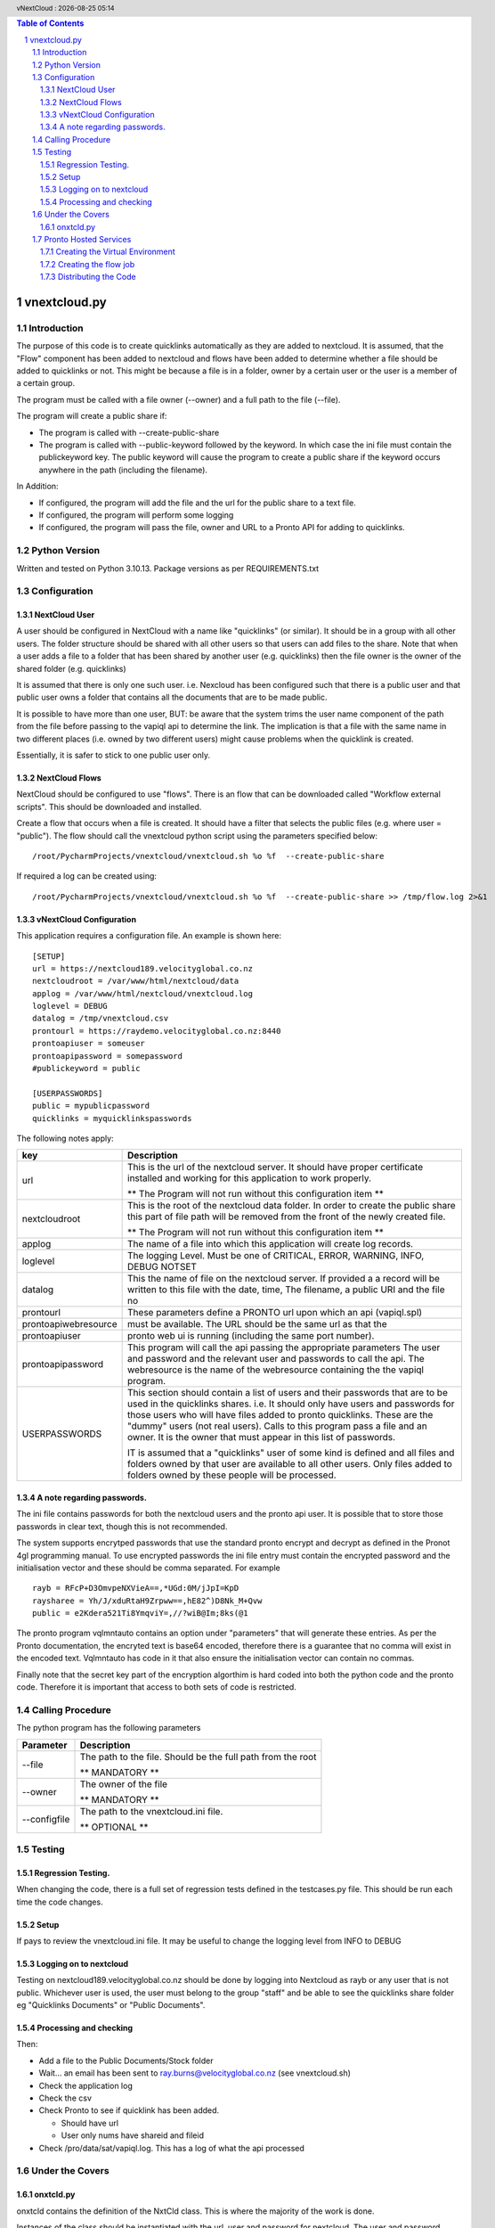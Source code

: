 .. |date| date::
.. |time| date:: %H:%M
.. header:: vNextCloud : |date| |time|
.. The ### directives are processed by rst2pdf.
.. footer:: Page ###Page### of ###Total###

.. sectnum ::

.. contents:: Table of Contents

.. raw:: pdf

    PageBreak

=============
vnextcloud.py
=============

Introduction
------------

The purpose of this code is to create quicklinks automatically as they are added
to nextcloud.  It is assumed, that the "Flow" component has been added to
nextcloud and flows have been added to determine whether a file should be
added to quicklinks or not.  This might be because a file is in a folder,
owner by a certain user or the user is a member of a certain group.

The program must be called with a file owner (--owner) and a full path to the file (--file).

The program will create a public share if:

*   The program is called with --create-public-share
*   The program is called with --public-keyword followed by the keyword.
    In which case the ini file must contain the publickeyword key.
    The public keyword will cause the program to create a public share if the
    keyword occurs anywhere in the path (including the filename).

In Addition:

*   If configured, the program will add the file and the url for the public share
    to a text file.
*   If configured, the program will perform some logging
*   If configured, the program will pass the file, owner and URL to a Pronto API
    for adding to quicklinks.

Python Version
--------------

Written and tested on Python 3.10.13.
Package versions as per REQUIREMENTS.txt

Configuration
-------------

NextCloud User
~~~~~~~~~~~~~~

A user should be configured in NextCloud with a name like "quicklinks" (or similar).
It should be in a group with all other users.  The folder structure should be shared
with all other users so that users can add files to the share.  Note that
when a user adds a file to a folder that has been shared by another user (e.g. quicklinks)
then the file owner is the owner of the shared folder (e.g. quicklinks)

It is assumed that there is only one such user.  i.e. Nexcloud has been configured such that
there is a public user and that public user owns a folder that contains all the documents
that are to be made public.

It is possible to have more than one user, BUT: be aware that the system trims the user
name component of the path from the file before passing to the vapiql api to determine
the link.  The implication is that a file with the same name in two different places
(i.e. owned by two different users) might cause problems when the quicklink is created.

Essentially, it is safer to stick to one public user only.

NextCloud Flows
~~~~~~~~~~~~~~~

NextCloud should be configured to use "flows".  There is an flow that can be downloaded
called "Workflow external scripts".  This should be downloaded and installed.

Create a flow that occurs when a file is created.  It should have a filter that selects
the public files (e.g. where user = "public").  The flow should call the vnextcloud python
script using the parameters specified below::

    /root/PycharmProjects/vnextcloud/vnextcloud.sh %o %f  --create-public-share

If required a log can be created using::

    /root/PycharmProjects/vnextcloud/vnextcloud.sh %o %f  --create-public-share >> /tmp/flow.log 2>&1


vNextCloud Configuration
~~~~~~~~~~~~~~~~~~~~~~~~

This application requires a configuration file.  An example is shown here::

    [SETUP]
    url = https://nextcloud189.velocityglobal.co.nz
    nextcloudroot = /var/www/html/nextcloud/data
    applog = /var/www/html/nextcloud/vnextcloud.log
    loglevel = DEBUG
    datalog = /tmp/vnextcloud.csv
    prontourl = https://raydemo.velocityglobal.co.nz:8440
    prontoapiuser = someuser
    prontoapipassword = somepassword
    #publickeyword = public

    [USERPASSWORDS]
    public = mypublicpassword
    quicklinks = myquicklinkspasswords


The following notes apply:


========================= =================================================================
key                       Description
========================= =================================================================
url                       This is the url of the nextcloud server.  It should have proper
                          certificate installed and working for this application to work
                          properly.

                          ** The Program will not run without this configuration item **
------------------------- -----------------------------------------------------------------
nextcloudroot             This is the root of the nextcloud data folder.  In order to create
                          the public share this part of file path will be removed from the
                          front of the newly created file.

                          ** The Program will not run without this configuration item **

------------------------- -----------------------------------------------------------------
applog                    The name of a file into which this application will create log
                          records.
------------------------- -----------------------------------------------------------------
loglevel                  The logging Level.  Must be one of
                          CRITICAL, ERROR, WARNING, INFO, DEBUG NOTSET
------------------------- -----------------------------------------------------------------
datalog                   This the name of file on the nextcloud server.  If provided a 
                          a record will be written to this file with the date, time, 
                          The filename, a public URI and the file no
------------------------- -----------------------------------------------------------------
prontourl                 These parameters define a PRONTO url upon which an api (vapiql.spl)
prontoapiwebresource      must be available.  The URL should be the same url as that the
prontoapiuser             pronto web ui is running (including the same port number).
prontoapipassword         This program will call the api passing the appropriate parameters
                          The user and password and the relevant user and passwords to call
                          the api.
                          The webresource is the name of the webresource containing the
                          the vapiql program.
------------------------- -----------------------------------------------------------------
USERPASSWORDS             This section should contain a list of users and their passwords
                          that are to be used in the quicklinks shares.  i.e. It should
                          only have users and passwords for those users who will have
                          files added to pronto quicklinks.  These are the "dummy" users
                          (not real users).
                          Calls to this program pass a file and an owner.  It is the owner
                          that must appear in this list of passwords.

                          IT is assumed that a "quicklinks" user of some kind is defined and
                          all files and folders owned by that user are available to all 
                          other users.  
                          Only files added to folders owned by these people will be processed.
========================= =================================================================

A note regarding passwords.
~~~~~~~~~~~~~~~~~~~~~~~~~~~

The ini file contains passwords for both the nextcloud users and the pronto api user.
It is possible that to store those passwords in clear text, though this is not recommended.

The system supports encrytped passwords that use the standard pronto encrypt and decrypt
as defined in the Pronot 4gl programming manual.  To use encrypted passwords the ini
file entry must contain the encrypted password and the initialisation vector and these should be
comma separated.  For example ::

    rayb = RFcP+D3OmvpeNXVieA==,*UGd:0M/jJpI=KpD
    raysharee = Yh/J/xduRtaH9Zrpww==,hE82^)D8Nk_M+Qvw
    public = e2Kdera521Ti8YmqviY=,//?wiB@Im;8ks(@1

The pronto program vqlmntauto contains an option under "parameters" that will generate these
entries.  As per the Pronto documentation, the encryted text is base64 encoded, therefore there
is a guarantee that no comma will exist in the encoded text.  Vqlmntauto has code in it that
also ensure the initialisation vector can contain no commas.

Finally note that the secret key part of the encryption algorthim is hard coded into both the
python code and the pronto code.  Therefore it is important that access to both sets of code
is restricted.

Calling Procedure
-----------------

The python program has the following parameters

================= =================================================================
Parameter         Description
================= =================================================================
--file            The path to the file.  Should be the full path from the root

                  ** MANDATORY **
----------------- -----------------------------------------------------------------
--owner           The owner of the file

                  ** MANDATORY **

----------------- -----------------------------------------------------------------
--configfile      The path to the vnextcloud.ini file.  

                  ** OPTIONAL **
================= =================================================================

Testing
-------

Regression Testing.
~~~~~~~~~~~~~~~~~~~

When changing the code, there is a full set of regression tests defined in the testcases.py
file.  This should be run each time the code changes.

Setup
~~~~~

If pays to review the vnextcloud.ini file.  It may be useful to change the logging
level from INFO to DEBUG

Logging on to nextcloud
~~~~~~~~~~~~~~~~~~~~~~~

Testing on nextcloud189.velocityglobal.co.nz should be done by logging into Nextcloud
as rayb or any user that is not public.
Whichever user is used, the user must belong to the group "staff" and be able to see
the quicklinks share folder eg "Quicklinks Documents" or "Public Documents".

Processing and checking
~~~~~~~~~~~~~~~~~~~~~~~

Then:

*   Add a file to the Public Documents/Stock folder
*   Wait...  an email has been sent to ray.burns@velocityglobal.co.nz
    (see vnextcloud.sh)
*   Check the application log
*   Check the csv
*   Check Pronto to see if quicklink has been added.

    - Should have url
    - User only nums have shareid and fileid
*   Check /pro/data/sat/vapiql.log.  This has a log of what the api processed


Under the Covers
----------------

onxtcld.py
~~~~~~~~~~

onxtcld contains the definition of the NxtCld class.  This is where the majority
of the work is done.

Instances of the class should be instantiated with the url, user and password for
nextcloud.  The user and password should be the user and password for the owner
of the file that is about to be processed.  Additionally, the class can be instantiated
with a filename.

The class must be instantiated with a URL to the next Cloud server, a user id to connect with
and a password for that user.  Optionally a path can be added to the instantiation or set via the setter.

Essentially the oject is instantiated with the url, username and password.  Other variables that control the
behaviour of the class should then be set.

It is MOST important to note that the determination of the shares is done by __process_shares.  Each getter
of the readonly variables (share_url, public_share_id and file_id) will invoke __process_shares if it has
not already been executed.  The two methods that do things with the shares (add_to_csv_file and add_pronto_quicklink)
will also invoke the process_shares function if has not already been done.
Therefore, all the object consumer has to do is to access a property or invoke a mehthod for the share processing
to execute.

The Object then does three essential functions:

    a) A share url is deterined.  This could be a public share, or a private share. If so configured
       the object will create a public share and return the url or, if no public share exists and the
       no option has been taken to create one, then a private url is returned.  A file id is always
       available, but the public_share_id is only available if a public share already exists or
       has been newly created.  The boolean variable __shares_processed is set when the object has completed
       this task

    b) An entry is made in a log file.

    c) A pronto API is called to add the quicklink.

Usage::

    # Instantiate the class with user
    thiscloud = onxtcld.NxtCld(global_url, pgm_args.owner, ownerpassword(pgm_args.owner))
    # Set critical properties
    # public shares are created only if optionally_create_public_share is true or
    # a keyword has been defined.  If a keyword has been defined then the public share
    # is created if the keyword is found in the path or filename.
    thiscloud.optionally_create_public_share = TRUE
    # or
    thiscloud.public_share_keyword = 'shared'
    # Finally set the file path.  This invokes the processing.
    thiscloud.file_path = Fullpathtofile

    # Access the properties
    # The determination of returned properties is in the property getter itself.  The object keeps track
    # of whether the determination of the values has already been done.
    print(thiscloud.first_public_share_url)
    print(thiscloud.first_public_share_id)
    # create publicshare:
    thiscloud.create_public_share()
    # access URL
    print(thiscloud.url)
    print(thiscloud.fileid)
    print(thiscloud.shareid)
    # add to logfile
    thiscloud.add_to_log_file('/tmp/logfile.log')
    # or
    thiscloud.log_file = '/tmp/logfile.log'
    thiscloud.add_to_log_file()
    # Call pronto API
    thiscloud.add_pronto_quicklink(url,user,password)

Pronto Hosted Services
----------------------

The following notes apply to running the application within the Pronto Hosted
Services environment.

There is a special user in nextcloud called quicklinks.
Files and folders belonging to this user are the application and it runs
from the folders beloning to that user.

Creating the Virtual Environment
~~~~~~~~~~~~~~~~~~~~~~~~~~~~~~~~

This application runs in a Python Virtual Environment using Venv.  The code is
all stored within nextcloud itself.

There is a script to build the virtual environment called crtvenv.sh.

Before running, this script needs reviewing.  There are four key variables that 
are defined at the top of the script and these will need to be reviewed before
execution.

Creating the flow job
~~~~~~~~~~~~~~~~~~~~~

There is a different version of the script for running at PHS.  It is called
vnextcloudphs.sh.  We cannot make the executing procedure "executable", therefore 
it is called by bash::

    /bin/bash /var/www/html/nextcloud/data/quicklinks/files/test_310a/vnextcloudphs.sh %o %f  >> /tmp/testflow.log 2>&1

or, to create a share::

    /bin/bash /var/www/html/nextcloud/data/quicklinks/files/test_310a/vnextcloudphs.sh %o %f --create-share >> /tmp/testflow.log 2>&1

Distributing the Code
~~~~~~~~~~~~~~~~~~~~~

There is a shell script called phsdistro.sh which builds /tmp/vnextcloud.tar
This can be sent to PHS.
